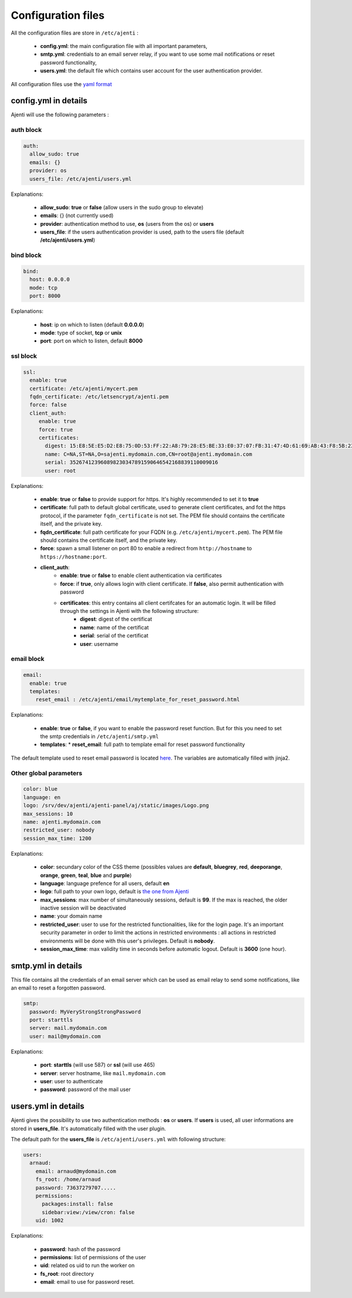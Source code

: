 .. _configuring:


Configuration files
*******************

All the configuration files are store in ``/etc/ajenti`` :

  * **config.yml**: the main configuration file with all important parameters,
  * **smtp.yml**: credentials to an email server relay, if you want to use some mail notifications or reset password functionality,
  * **users.yml**: the default file which contains user account for the user authentication provider.

All configuration files use the `yaml format <https://en.wikipedia.org/wiki/YAML>`_

config.yml in details
=====================

Ajenti will use the following parameters :

auth block
----------

.. code-block:: yaml

    auth:
      allow_sudo: true
      emails: {}
      provider: os
      users_file: /etc/ajenti/users.yml

Explanations:

  * **allow_sudo**: **true** or **false** (allow users in the sudo group to elevate)
  * **emails**: {} (not currently used)
  * **provider**: authentication method to use, **os** (users from the os) or **users**
  * **users_file**: if the users authentication provider is used, path to the users file (default **/etc/ajenti/users.yml**)

bind block
----------

.. code-block:: yaml

    bind:
      host: 0.0.0.0
      mode: tcp
      port: 8000

Explanations:

  * **host**: ip on which to listen (default **0.0.0.0**)
  * **mode**: type of socket, **tcp** or **unix**
  * **port**: port on which to listen, default **8000**

ssl block
---------

.. code-block:: yaml

    ssl:
      enable: true
      certificate: /etc/ajenti/mycert.pem
      fqdn_certificate: /etc/letsencrypt/ajenti.pem
      force: false
      client_auth:
         enable: true
         force: true
         certificates:
           digest: 15:E8:5E:E5:D2:E8:75:0D:53:FF:22:A8:79:28:E5:BE:33:E0:37:07:FB:31:47:4D:61:69:AB:43:F8:5B:23:78
           name: C=NA,ST=NA,O=sajenti.mydomain.com,CN=root@ajenti.mydomain.com
           serial: 352674123960898230347891590646542168839110009016
           user: root

Explanations:

  * **enable**: **true** or **false** to provide support for https. It's highly recommended to set it to **true**
  * **certificate**: full path to default global certificate, used to generate client certificates, and fot the https protocol, if the parameter ``fqdn_certificate`` is not set. The PEM file should contains the certificate itself, and the private key.
  * **fqdn_certificate**: full path certificate for your FQDN (e.g. ``/etc/ajenti/mycert.pem``). The PEM file should contains the certificate itself, and the private key.
  * **force**: spawn a small listener on port 80 to enable a redirect from ``http://hostname`` to ``https://hostname:port``.
  * **client_auth**:
     * **enable**: **true** or **false** to enable client authentication via certificates
     * **force**: if **true**, only allows login with client certificate. If **false**, also permit authentication with password
     * **certificates**: this entry contains all client certifcates for an automatic login. It will be filled through the settings in Ajenti with the following structure:
        * **digest**: digest of the certificat
        * **name**: name of the certificat
        * **serial**: serial of the certificat
        * **user**: username

email block
-----------

.. code-block:: yaml

    email:
      enable: true
      templates:
        reset_email : /etc/ajenti/email/mytemplate_for_reset_password.html

Explanations:

  * **enable**: **true** or **false**, if you want to enable the password reset function. But for this you need to set the smtp credentials in ``/etc/ajenti/smtp.yml``
  * **templates**:
    * **reset_email**: full path to template email for reset password functionality

The default template used to reset email password is located `here <https://github.com/ajenti/ajenti/blob/master/ajenti-core/aj/static/emails/reset_email.html>`_.
The variables are automatically filled with jinja2.

Other global parameters
-----------------------

.. code-block:: yaml

    color: blue
    language: en
    logo: /srv/dev/ajenti/ajenti-panel/aj/static/images/Logo.png
    max_sessions: 10
    name: ajenti.mydomain.com
    restricted_user: nobody
    session_max_time: 1200

Explanations:

  * **color**: secundary color of the CSS theme (possibles values are **default**, **bluegrey**, **red**, **deeporange**, **orange**, **green**, **teal**, **blue** and **purple**)
  * **language**: language prefence for all users, default **en**
  * **logo**: full path to your own logo, default is `the one from Ajenti <https://github.com/ajenti/ajenti/blob/master/ajenti-core/aj/static/images/Logo.png>`_
  * **max_sessions**: max number of simultaneously sessions, default is **99**. If the max is reached, the older inactive session will be deactivated
  * **name**: your domain name
  * **restricted_user**: user to use for the restricted functionalities, like for the login page. It's an important security parameter in order to limit the actions in restricted environments : all actions in restricted environments will be done with this user's privileges.
    Default is **nobody**.
  * **session_max_time**: max validity time in seconds before automatic logout.
    Default is **3600** (one hour).

smtp.yml in details
===================

This file contains all the credentials of an email server which can be used as email relay to send some notifications, like an email to reset a forgotten password.

.. code-block:: yaml

    smtp:
      password: MyVeryStrongStrongPassword
      port: starttls
      server: mail.mydomain.com
      user: mail@mydomain.com

Explanations:

     * **port**: **starttls** (will use 587) or **ssl** (will use 465)
     * **server**: server hostname, like ``mail.mydomain.com``
     * **user**: user to authenticate
     * **password**: password of the mail user

users.yml in details
====================

Ajenti gives the possibility to use two authentication methods : **os** or **users**. If **users** is used, all user informations are stored in **users_file**. It's automatically filled with the user plugin.


The default path for the **users_file** is ``/etc/ajenti/users.yml`` with following structure:

.. code-block:: yaml

    users:
      arnaud:
        email: arnaud@mydomain.com
        fs_root: /home/arnaud
        password: 73637279707.....
        permissions:
          packages:install: false
          sidebar:view:/view/cron: false
        uid: 1002

Explanations:

  * **password**: hash of the password
  * **permissions**: list of permissions of the user
  * **uid**: related os uid to run the worker on
  * **fs_root**: root directory
  * **email**: email to use for password reset.
